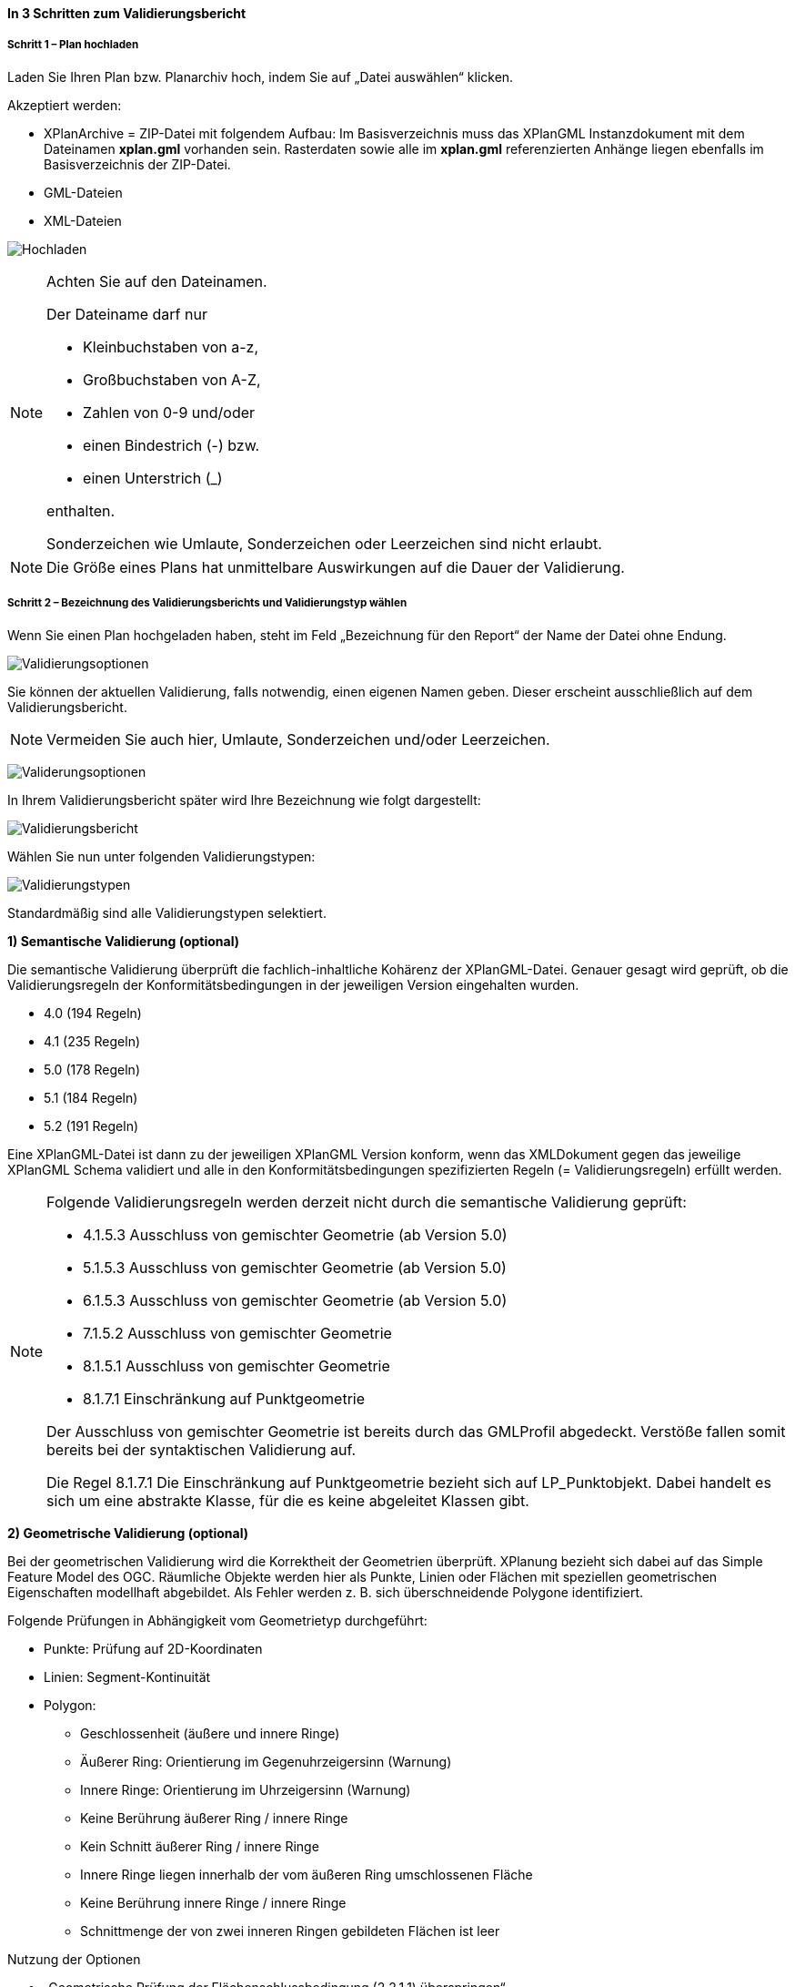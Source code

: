 ==== In 3 Schritten zum Validierungsbericht

===== Schritt 1 – Plan hochladen

Laden Sie Ihren Plan bzw. Planarchiv hoch, indem Sie auf „Datei auswählen“ klicken.

Akzeptiert werden:

* XPlanArchive = ZIP-Datei mit folgendem Aufbau: Im Basisverzeichnis muss das XPlanGML Instanzdokument mit dem Dateinamen *xplan.gml* vorhanden sein. Rasterdaten sowie alle im *xplan.gml* referenzierten Anhänge liegen ebenfalls im Basisverzeichnis der ZIP-Datei.
* GML-Dateien
* XML-Dateien

image:../images/validator//Hochladen.png[Hochladen]

[NOTE]
====
Achten Sie auf den Dateinamen.

Der Dateiname darf nur

 * Kleinbuchstaben von a-z,
 * Großbuchstaben von A-Z,
 * Zahlen von 0-9 und/oder
 * einen Bindestrich (-) bzw.
 * einen Unterstrich (_)

enthalten.

Sonderzeichen wie Umlaute, Sonderzeichen oder Leerzeichen sind nicht erlaubt.
====

[NOTE]
====
Die Größe eines Plans hat unmittelbare Auswirkungen auf die Dauer der Validierung.
====

===== Schritt 2 – Bezeichnung des Validierungsberichts und Validierungstyp wählen

Wenn Sie einen Plan hochgeladen haben, steht im Feld „Bezeichnung für den Report“ der Name der Datei ohne Endung.

image:../images/validator/Validierungsoptionen.png[Validierungsoptionen]

Sie können der aktuellen Validierung, falls notwendig, einen eigenen Namen geben. Dieser erscheint ausschließlich auf dem Validierungsbericht.

[NOTE]
====
Vermeiden Sie auch hier, Umlaute, Sonderzeichen und/oder Leerzeichen.
====

image:../images/validator/Validierungsoptionen_bezeichnung.png[Validerungsoptionen]

In Ihrem Validierungsbericht später wird Ihre Bezeichnung wie folgt dargestellt:

image:../images/validator/Validierungsbericht.png[Validierungsbericht]

Wählen Sie nun unter folgenden Validierungstypen:

image:../images/validator/Validierungstypen.png[Validierungstypen]

Standardmäßig sind alle Validierungstypen selektiert.

*1) Semantische Validierung (optional)*

Die semantische Validierung überprüft die fachlich-inhaltliche Kohärenz der XPlanGML-Datei. Genauer gesagt wird geprüft, ob die Validierungsregeln der Konformitätsbedingungen in der jeweiligen Version eingehalten wurden.

 * 4.0 (194 Regeln)
 * 4.1 (235 Regeln)
 * 5.0 (178 Regeln)
 * 5.1 (184 Regeln)
 * 5.2 (191 Regeln)

Eine XPlanGML-Datei ist dann zu der jeweiligen XPlanGML Version konform, wenn das XMLDokument gegen das jeweilige XPlanGML Schema validiert und alle in den Konformitätsbedingungen spezifizierten Regeln (= Validierungsregeln) erfüllt werden.

[NOTE]
====
Folgende Validierungsregeln werden derzeit nicht durch die semantische Validierung geprüft:

 * 4.1.5.3 Ausschluss von gemischter Geometrie (ab Version 5.0)
 * 5.1.5.3 Ausschluss von gemischter Geometrie (ab Version 5.0)
 * 6.1.5.3 Ausschluss von gemischter Geometrie (ab Version 5.0)
 * 7.1.5.2 Ausschluss von gemischter Geometrie
 * 8.1.5.1 Ausschluss von gemischter Geometrie
 * 8.1.7.1 Einschränkung auf Punktgeometrie

Der Ausschluss von gemischter Geometrie ist bereits durch das GMLProfil abgedeckt. Verstöße fallen somit bereits bei der syntaktischen Validierung auf.

Die Regel 8.1.7.1 Die Einschränkung auf Punktgeometrie bezieht sich auf LP_Punktobjekt. Dabei handelt es sich um eine abstrakte Klasse, für die es keine abgeleitet Klassen gibt.
====

*2) Geometrische Validierung (optional)*

Bei der geometrischen Validierung wird die Korrektheit der Geometrien überprüft. XPlanung bezieht sich dabei auf das Simple Feature Model des OGC. Räumliche Objekte werden hier als Punkte, Linien oder Flächen mit speziellen geometrischen Eigenschaften modellhaft abgebildet. Als Fehler werden z. B. sich überschneidende Polygone identifiziert.

Folgende Prüfungen in Abhängigkeit vom Geometrietyp durchgeführt:

 * Punkte: Prüfung auf 2D-Koordinaten
 * Linien: Segment-Kontinuität
 * Polygon:
  ** Geschlossenheit (äußere und innere Ringe)
  ** Äußerer Ring: Orientierung im Gegenuhrzeigersinn (Warnung)
  ** Innere Ringe: Orientierung im Uhrzeigersinn (Warnung)
  ** Keine Berührung äußerer Ring / innere Ringe
  ** Kein Schnitt äußerer Ring / innere Ringe
  ** Innere Ringe liegen innerhalb der vom äußeren Ring umschlossenen Fläche
  ** Keine Berührung innere Ringe / innere Ringe
  ** Schnittmenge der von zwei inneren Ringen gebildeten Flächen ist leer


Nutzung der Optionen

 * „Geometrische Prüfung der Flächenschlussbedingung (2.2.1.1) überspringen“
+
Bei der Flächenschlussprüfung werden Lücken als Fehler ausgegeben. Ist eine Lücke im Plan gewollt, können Sie die Option "Prüfung der Flächenschlussbedingung (2.2.1.1) überspringen" aktivieren.
 * „Geometrische Prüfung des Geltungsbereichs (2.2.3.1) überspringen“
+
Wenn Fehler im Geltungsbereich nicht korrigiert werden können, selektieren Sie die Option „Geometrische Prüfung des Geltungsbereichs (2.2.3.1) überspringen“. Aktuell gilt eine Toleranz  von 1 mm bei Überlappungen des Geltungsbereiches.

*3) Syntaktische Validierung (obligatorisch)*

Eine syntaktische Validierung ist die Voraussetzung einer Validierung und ist daher nicht abwählbar.

Bei einer syntaktischen Validierung wird die Struktur der XPlanGML-Datei geprüft. Eine syntaktisch valide XPlanGML-Datei muss auf der einen Seite den Anforderungen der Wohlgeformtheit von XML entsprechen und auf der anderen Seite die vom XPlan-Schema definierten Regeln erfüllen.

Die Validierung kann über den Button image:../images/validator/BT_ValidierungStarten.png[] gestartet werden.

===== Schritt 3 – Validierungsergebnis und Validierungsbericht

====== Das Validierungsergebnis

*1) Allgemeine Informationen*

Der Kopf des Validierungsberichts gibt Ihnen einen Überblick über die formalen Informationen.

image:../images/validator/Validierungsbericht_2.png[Validierungsbericht]

Externe Referenzen zeigen an, ob Rasterdaten in Form von PNG und PGW Dateien vorhanden sind.

*2) Semantische Validierung – valide*

Eine technisch valide semantische Prüfung wir Ihnen wie folgt angezeigt.

image:../images/validator/Validierung_semantisch-valide.png[Validerung semantisch valide]

Die Anzahl der Validierungsregeln variiert in Abhängigkeit der Version der GML-Datei.

*3) Semantische Validierung – nicht valide*

Am Beispiel der nachfolgenden Abbildung sehen Sie welche Konformitätsbedingung (bzw. Validierungsregel) nicht erfüllt ist.

Die ausgegebene GML-ID gibt Ihnen einen Hinweis, an welcher Stelle der Fehler auftritt, bzw. Sie korrigieren müssen.

image:../images/validator/Validierung_semantisch-nicht-valide.png[Validerung semantisch nicht valide]

*4) Geometrische Validierung – valide*

Eine technisch valide geometrische Prüfung wir Ihnen wie folgt angezeigt.

image:../images/validator/Validierung_geometrisch-valide.png[Validerung geometrisch valide]

Eine geometrische Validierung kann technisch valide sein, aber dennoch Warnungen enthalten.

image:../images/validator/Validierung_geometrisch-warnung.png[Validerung geometrisch Warnungen]

Warnungen werden angezeigt, wenn bei Polygonen

 * der äußere Ring eine Orientierung gegen den Uhrzeigersinn oder
 * der innere Ring eine Orientierung im Uhrzeigersinn

aufweist.

*5) Geometrische Validierung – nicht valide*

Am Beispiel der nachfolgenden Abbildung sehen Sie, welche Validierungsregeln nicht erfüllt sind.

image:../images/validator/Validierung_geometrisch-nicht-valide.png[Validerung geometrisch nicht valide]

Die ausgegebene GML-ID gibt Ihnen einen Hinweis, an welcher Stelle der Fehler auftritt, bzw. Sie korrigieren müssen.

*6) Syntaktische Validierung – valide*

Eine technisch valide geometrische Prüfung wir Ihnen wie folgt angezeigt.

image:../images/validator/Validierung_syntaktisch-valide.png[Validerungsoptionen]

*7) Syntaktische Validierung – nicht valide*

image:../images/validator/Validierung_syntaktisch-nicht-valide.png[Validerung syntaktisch valide]

Wenn die syntaktische Validierung nicht valide ist, werden die semantische und die geometrische Validierung nicht durchgeführt und es ist auch keine Kartenvorschau vorhanden.

image:../images/validator/Validierung_syntaktisch-nicht-valide-andere.png[Validerung syntaktisch valide]

image:../images/validator/Kartenvorschau-nicht-verfuegbar.png[Kartenvorschau nicht verfügbar]

====== Der Validierungsbericht

image:../images/validator/Validierungsbericht_download.png[Validierungsbericht Download]

Der Validierungsbericht kann in den Formaten:

 * HTML
 * PDF
 * XML

exportiert werden.

Geometriefehler können zusätzlich auch als Shapefile und als Grafik gespeichert werden.

Alle Ergebnisdateien, selektierte Reports und Geometriefehler,  werden in einem ZIP-Archiv gespeichert. Der Dateiname enthält die Bezeichnung des Validierungsdurchlaufs.

====== Kartenvorschau

Über den Button image:../images/validator/BT_KartenvorschauOeffnen.png[] wechseln Sie zur Kartenansicht des Plans. Hier kann eine visuelle Überprüfung des Plans vorgenommen werden.

Ihr Plan wird mittig in der Kartenvorschau angezeigt.


image:../images/validator/Kartenvorschau.png[]

[NOTE]
====
Der Plan steht in der Kartenansicht nur für eine begrenzte Zeitspanne (ca. 5 Minuten) zur Verfügung, anschließend ist nur noch die Hintergrundkarte zu sehen.

Die Kartenvorschau visualisiert ausschließlich die XPlanGML-Datei.
Angehängte Rasterpläne werden beispielsweise nicht dargestellt.
====


====== Navigation:

Mit image:../images/validator/BT_Zurueck.png[] können Sie die Validierungsoptionen verändern.

Mit image:../images/validator/BT_WeiterenPlan.png[]  kehren Sie zur Startseite zurück und können einen neuen oder geänderten Plan hochladen.